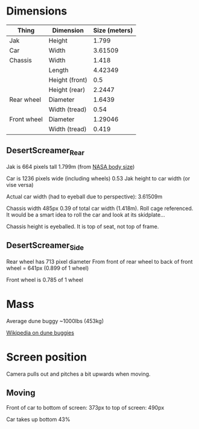 * Dimensions

| Thing       | Dimension      | Size (meters) |
|-------------+----------------+---------------|
| Jak         | Height         |         1.799 |
| Car         | Width          |       3.61509 |
| Chassis     | Width          |         1.418 |
|             | Length         |       4.42349 |
|             | Height (front) |           0.5 |
|             | Height (rear)  |        2.2447 |
| Rear wheel  | Diameter       |        1.6439 |
|             | Width (tread)  |          0.54 |
| Front wheel | Diameter       |       1.29046 |
|             | Width (tread)  |         0.419 |

** DesertScreamer_Rear
Jak is 664 pixels tall
1.799m
(from [[https://msis.jsc.nasa.gov/sections/section03.htm#3.3.1%20Body%20Size][NASA body size]])

Car is 1236 pixels wide (including wheels)
0.53 Jak height to car width (or vise versa)

Actual car width (had to eyeball due to perspective): 3.61509m

Chassis width 485px 0.39 of total car width (1.418m). Roll cage referenced.
It would be a smart idea to roll the car and look at its skidplate...

Chassis height is eyeballed. It is top of seat, not top of frame.

** DesertScreamer_Side
Rear wheel has 713 pixel diameter
From front of rear wheel to back of front wheel = 641px (0.899 of 1 wheel)

Front wheel is 0.785 of 1 wheel

* Mass
Average dune buggy ~1000lbs (453kg)

[[https://en.wikipedia.org/wiki/Dune_buggy][Wikipedia on dune buggies]]

* Screen position
Camera pulls out and pitches a bit upwards when moving.
** Moving
Front of car to bottom of screen: 373px
to top of screen: 490px

Car takes up bottom 43%

